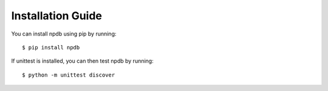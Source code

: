 .. _install:

Installation Guide
==================

You can install npdb using pip by running::

  $ pip install npdb

If unittest is installed, you can then test npdb by running::

  $ python -m unittest discover